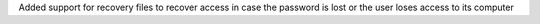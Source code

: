 Added support for recovery files to recover access in case the password is lost or the user loses access to its computer
